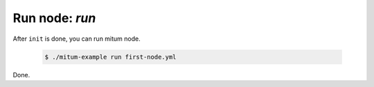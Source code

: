 ============================================================
Run node: `run`
============================================================

After ``init`` is done, you can run mitum node.

  .. code-block:: sh

     $ ./mitum-example run first-node.yml

Done.
